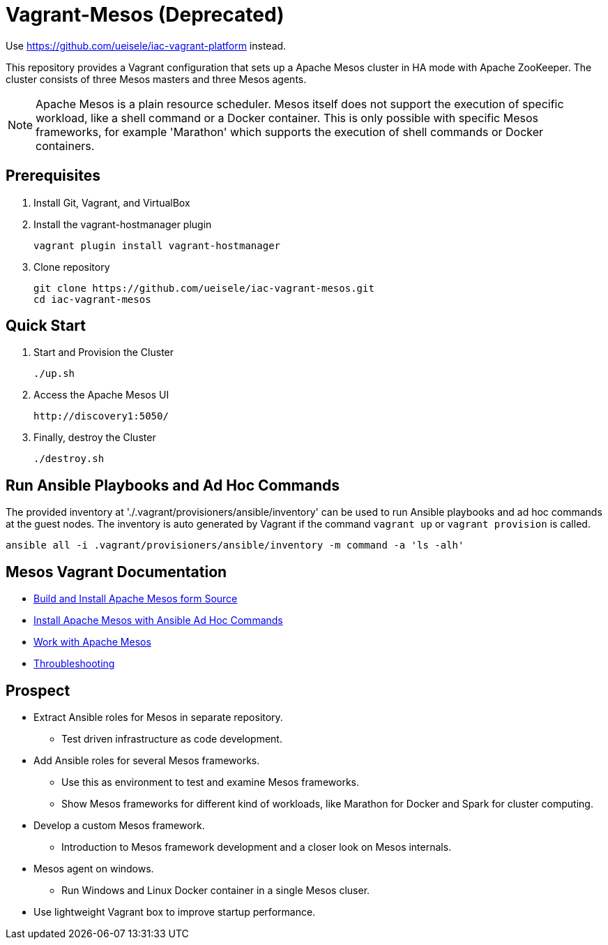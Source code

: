 = Vagrant-Mesos (Deprecated)

Use https://github.com/ueisele/iac-vagrant-platform instead.

This repository provides a Vagrant configuration that sets up a Apache Mesos cluster in HA mode with Apache ZooKeeper.
The cluster consists of three Mesos masters and three Mesos agents.

[NOTE]
====
Apache Mesos is a plain resource scheduler. Mesos itself does not support the execution of specific workload, like a shell command or a Docker container.
This is only possible with specific Mesos frameworks, for example 'Marathon' which supports the execution of shell commands or Docker containers.
====

== Prerequisites

. Install Git, Vagrant, and VirtualBox

. Install the vagrant-hostmanager plugin

    vagrant plugin install vagrant-hostmanager

. Clone repository

    git clone https://github.com/ueisele/iac-vagrant-mesos.git
    cd iac-vagrant-mesos

== Quick Start

. Start and Provision the Cluster

    ./up.sh

. Access the Apache Mesos UI

    http://discovery1:5050/

. Finally, destroy the Cluster

    ./destroy.sh

== Run Ansible Playbooks and Ad Hoc Commands

The provided inventory at './.vagrant/provisioners/ansible/inventory' can be used to run Ansible playbooks and ad hoc commands at the guest nodes.
The inventory is auto generated by Vagrant if the command `vagrant up` or `vagrant provision` is called.

[source,bash]
----
ansible all -i .vagrant/provisioners/ansible/inventory -m command -a 'ls -alh'
----

== Mesos Vagrant Documentation

* link:doc/build-mesos.adoc[Build and Install Apache Mesos form Source]
* link:doc/ansible-adhoc-mesos.adoc[Install Apache Mesos with Ansible Ad Hoc Commands]
* link:doc/execute-task-mesos.adoc[Work with Apache Mesos]
* link:doc/troubleshooting-mesos.adoc[Throubleshooting]

== Prospect

* Extract Ansible roles for Mesos in separate repository.
** Test driven infrastructure as code development.
* Add Ansible roles for several Mesos frameworks.
** Use this as environment to test and examine Mesos frameworks.
** Show Mesos frameworks for different kind of workloads, like Marathon for Docker and Spark for cluster computing.
* Develop a custom Mesos framework.
** Introduction to Mesos framework development and a closer look on Mesos internals.
* Mesos agent on windows.
** Run Windows and Linux Docker container in a single Mesos cluser.
* Use lightweight Vagrant box to improve startup performance.
